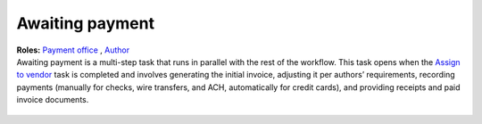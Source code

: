 Awaiting payment
================

| **Roles:** `Payment office <roles.html#payment-office>`__ , `Author <roles.html#author>`__

| Awaiting payment is a multi-step task that runs in parallel with the
  rest of the workflow. This task opens when the `Assign to vendor <assigntovendor.html>`__ task is completed and involves
  generating the initial invoice, adjusting it per authors’
  requirements, recording payments (manually for checks, wire transfers,
  and ACH, automatically for credit cards), and providing receipts and
  paid invoice documents.
  
  .. todo:: flesh out this section, re-edit and embed the payment video -IK 11/1/17